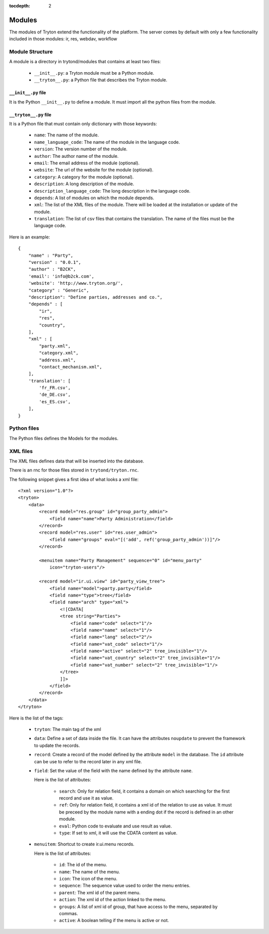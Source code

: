 
:tocdepth: 2

Modules
#######

The modules of Tryton extend the functionality of the platform. The server
comes by default with only a few functionality included in those modules:
ir, res, webdav, workflow

Module Structure
****************

A module is a directory in trytond/modules that contains at least two files:

   * ``__init__.py``: a Tryton module must be a Python module.

   * ``__tryton__.py``: a Python file that describes the Tryton module.

``__init__.py`` file
^^^^^^^^^^^^^^^^^^^^

It is the Python ``__init__.py`` to define a module. It must import all the python files from the module.


``__tryton__.py`` file
^^^^^^^^^^^^^^^^^^^^^^

It is a Python file that must contain only dictionary with those keywords:

   * ``name``: The name of the module.

   * ``name_language_code``: The name of the module in the language code.

   * ``version``: The version number of the module.

   * ``author``: The author name of the module.

   * ``email``: The email address of the module (optional).

   * ``website``: The url of the website for the module (optional).

   * ``category``: A category for the module (optional).

   * ``description``: A long description of the module.

   * ``description_language_code``: The long description in the language code.

   * ``depends``: A list of modules on which the module depends.

   * ``xml``: The list of the XML files of the module. There will be loaded at the installation or update of the module.

   * ``translation``: The list of csv files that contains the translation. The name of the files must be the language code.


Here is an example:

.. highlight:: python

::

  {
      "name" : "Party",
      "version" : "0.0.1",
      "author" : "B2CK",
      'email': 'info@b2ck.com',
      'website': 'http://www.tryton.org/',
      "category" : "Generic",
      "description": "Define parties, addresses and co.",
      "depends" : [
          "ir",
          "res",
          "country",
      ],
      "xml" : [
          "party.xml",
          "category.xml",
          "address.xml",
          "contact_mechanism.xml",
      ],
      'translation': [
          'fr_FR.csv',
          'de_DE.csv',
          'es_ES.csv',
      ],
  }

Python files
************

The Python files defines the Models for the modules.

XML files
*********

The XML files defines data that will be inserted into the database.

There is an rnc for those files stored in ``trytond/tryton.rnc``.

The following snippet gives a first idea of what looks a xml file:

.. highlight:: xml

::

  <?xml version="1.0"?>
  <tryton>
      <data>
          <record model="res.group" id="group_party_admin">
              <field name="name">Party Administration</field>
          </record>
          <record model="res.user" id="res.user_admin">
              <field name="groups" eval="[('add', ref('group_party_admin'))]"/>
          </record>

          <menuitem name="Party Management" sequence="0" id="menu_party"
              icon="tryton-users"/>

          <record model="ir.ui.view" id="party_view_tree">
              <field name="model">party.party</field>
              <field name="type">tree</field>
              <field name="arch" type="xml">
                  <![CDATA[
                  <tree string="Parties">
                      <field name="code" select="1"/>
                      <field name="name" select="1"/>
                      <field name="lang" select="2"/>
                      <field name="vat_code" select="1"/>
                      <field name="active" select="2" tree_invisible="1"/>
                      <field name="vat_country" select="2" tree_invisible="1"/>
                      <field name="vat_number" select="2" tree_invisible="1"/>
                  </tree>
                  ]]>
              </field>
          </record>
      </data>
  </tryton>

Here is the list of the tags:

    * ``tryton``: The main tag of the xml

    * ``data``: Define a set of data inside the file. It can have the attributes ``noupdate`` to prevent the framework to update the records.

    * ``record``: Create a record of the model defined by the attribute ``model`` in the database. The ``id`` attribute can be use to refer to the record later in any xml file.

    * ``field``: Set the value of the field with the name defined by the attribute ``name``.

      Here is the list of attributes:

        * ``search``: Only for relation field, it contains a domain on which searching for the first record and use it as value.

        * ``ref``: Only for relation field, it contains a xml id of the relation to use as value. It must be preceed by the module name with a ending dot if the record is defined in an other module.

        * ``eval``: Python code to evaluate and use result as value.

        * ``type``: If set to xml, it will use the CDATA content as value.


    * ``menuitem``: Shortcut to create ir.ui.menu records.

      Here is the list of attributes:

        * ``id``: The id of the menu.

        * ``name``: The name of the menu.

        * ``icon``: The icon of the menu.

        * ``sequence``: The sequence value used to order the menu entries.

        * ``parent``: The xml id of the parent menu.

        * ``action``: The xml id of the action linked to the menu.

        * ``groups``: A list of xml id of group, that have access to the menu, separated by commas.

        * ``active``: A boolean telling if the menu is active or not.
